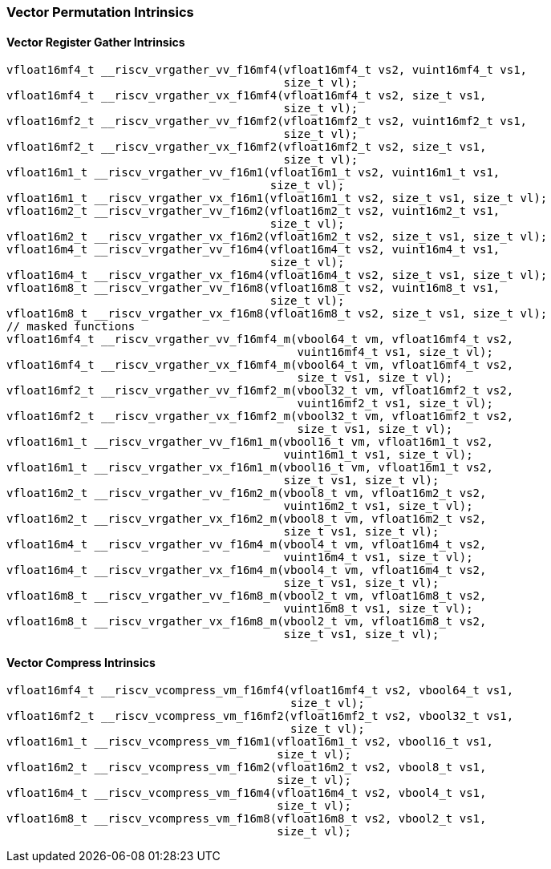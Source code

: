 
=== Vector Permutation Intrinsics

[[vector-register-gather]]
==== Vector Register Gather Intrinsics

[,c]
----
vfloat16mf4_t __riscv_vrgather_vv_f16mf4(vfloat16mf4_t vs2, vuint16mf4_t vs1,
                                         size_t vl);
vfloat16mf4_t __riscv_vrgather_vx_f16mf4(vfloat16mf4_t vs2, size_t vs1,
                                         size_t vl);
vfloat16mf2_t __riscv_vrgather_vv_f16mf2(vfloat16mf2_t vs2, vuint16mf2_t vs1,
                                         size_t vl);
vfloat16mf2_t __riscv_vrgather_vx_f16mf2(vfloat16mf2_t vs2, size_t vs1,
                                         size_t vl);
vfloat16m1_t __riscv_vrgather_vv_f16m1(vfloat16m1_t vs2, vuint16m1_t vs1,
                                       size_t vl);
vfloat16m1_t __riscv_vrgather_vx_f16m1(vfloat16m1_t vs2, size_t vs1, size_t vl);
vfloat16m2_t __riscv_vrgather_vv_f16m2(vfloat16m2_t vs2, vuint16m2_t vs1,
                                       size_t vl);
vfloat16m2_t __riscv_vrgather_vx_f16m2(vfloat16m2_t vs2, size_t vs1, size_t vl);
vfloat16m4_t __riscv_vrgather_vv_f16m4(vfloat16m4_t vs2, vuint16m4_t vs1,
                                       size_t vl);
vfloat16m4_t __riscv_vrgather_vx_f16m4(vfloat16m4_t vs2, size_t vs1, size_t vl);
vfloat16m8_t __riscv_vrgather_vv_f16m8(vfloat16m8_t vs2, vuint16m8_t vs1,
                                       size_t vl);
vfloat16m8_t __riscv_vrgather_vx_f16m8(vfloat16m8_t vs2, size_t vs1, size_t vl);
// masked functions
vfloat16mf4_t __riscv_vrgather_vv_f16mf4_m(vbool64_t vm, vfloat16mf4_t vs2,
                                           vuint16mf4_t vs1, size_t vl);
vfloat16mf4_t __riscv_vrgather_vx_f16mf4_m(vbool64_t vm, vfloat16mf4_t vs2,
                                           size_t vs1, size_t vl);
vfloat16mf2_t __riscv_vrgather_vv_f16mf2_m(vbool32_t vm, vfloat16mf2_t vs2,
                                           vuint16mf2_t vs1, size_t vl);
vfloat16mf2_t __riscv_vrgather_vx_f16mf2_m(vbool32_t vm, vfloat16mf2_t vs2,
                                           size_t vs1, size_t vl);
vfloat16m1_t __riscv_vrgather_vv_f16m1_m(vbool16_t vm, vfloat16m1_t vs2,
                                         vuint16m1_t vs1, size_t vl);
vfloat16m1_t __riscv_vrgather_vx_f16m1_m(vbool16_t vm, vfloat16m1_t vs2,
                                         size_t vs1, size_t vl);
vfloat16m2_t __riscv_vrgather_vv_f16m2_m(vbool8_t vm, vfloat16m2_t vs2,
                                         vuint16m2_t vs1, size_t vl);
vfloat16m2_t __riscv_vrgather_vx_f16m2_m(vbool8_t vm, vfloat16m2_t vs2,
                                         size_t vs1, size_t vl);
vfloat16m4_t __riscv_vrgather_vv_f16m4_m(vbool4_t vm, vfloat16m4_t vs2,
                                         vuint16m4_t vs1, size_t vl);
vfloat16m4_t __riscv_vrgather_vx_f16m4_m(vbool4_t vm, vfloat16m4_t vs2,
                                         size_t vs1, size_t vl);
vfloat16m8_t __riscv_vrgather_vv_f16m8_m(vbool2_t vm, vfloat16m8_t vs2,
                                         vuint16m8_t vs1, size_t vl);
vfloat16m8_t __riscv_vrgather_vx_f16m8_m(vbool2_t vm, vfloat16m8_t vs2,
                                         size_t vs1, size_t vl);
----

[[vector-compress]]
==== Vector Compress Intrinsics

[,c]
----
vfloat16mf4_t __riscv_vcompress_vm_f16mf4(vfloat16mf4_t vs2, vbool64_t vs1,
                                          size_t vl);
vfloat16mf2_t __riscv_vcompress_vm_f16mf2(vfloat16mf2_t vs2, vbool32_t vs1,
                                          size_t vl);
vfloat16m1_t __riscv_vcompress_vm_f16m1(vfloat16m1_t vs2, vbool16_t vs1,
                                        size_t vl);
vfloat16m2_t __riscv_vcompress_vm_f16m2(vfloat16m2_t vs2, vbool8_t vs1,
                                        size_t vl);
vfloat16m4_t __riscv_vcompress_vm_f16m4(vfloat16m4_t vs2, vbool4_t vs1,
                                        size_t vl);
vfloat16m8_t __riscv_vcompress_vm_f16m8(vfloat16m8_t vs2, vbool2_t vs1,
                                        size_t vl);
----
